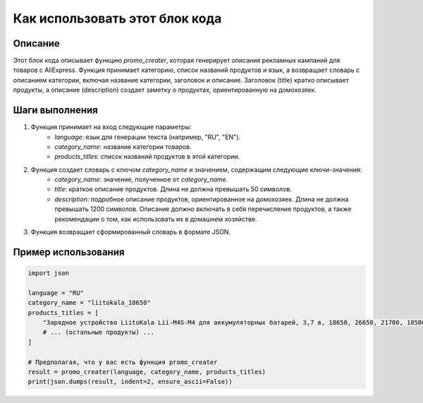 Как использовать этот блок кода
=========================================================================================

Описание
-------------------------
Этот блок кода описывает функцию `promo_creater`, которая генерирует описания рекламных кампаний для товаров с AliExpress. Функция принимает категорию, список названий продуктов и язык, а возвращает словарь с описанием категории, включая название категории, заголовок и описание. Заголовок (title) кратко описывает продукты, а описание (description) создает заметку о продуктах, ориентированную на домохозяек.

Шаги выполнения
-------------------------
1. Функция принимает на вход следующие параметры:
    - `language`: язык для генерации текста (например, "RU", "EN").
    - `category_name`: название категории товаров.
    - `products_titles`: список названий продуктов в этой категории.

2. Функция создает словарь с ключом `category_name` и значением, содержащим следующие ключи-значения:
    - `category_name`: значение, полученное от `category_name`.
    - `title`: краткое описание продуктов. Длина не должна превышать 50 символов.
    - `description`: подробное описание продуктов, ориентированное на домохозяек. Длина не должна превышать 1200 символов.  Описание должно включать в себя перечисление продуктов, а также рекомендации о том, как использовать их в домашнем хозяйстве.

3. Функция возвращает сформированный словарь в формате JSON.


Пример использования
-------------------------
.. code-block:: python

    import json

    language = "RU"
    category_name = "liitokala_18650"
    products_titles = [
        "Зарядное устройство LiitoKala Lii-M4S-M4 для аккумуляторных батарей, 3,7 в, 18650, 26650, 21700, 18500, литий-ионный, 1,2 в, Ni-MH, AA, испытательная Емкость",
        # ... (остальные продукты) ...
    ]

    # Предполагая, что у вас есть функция promo_creater
    result = promo_creater(language, category_name, products_titles)
    print(json.dumps(result, indent=2, ensure_ascii=False))
